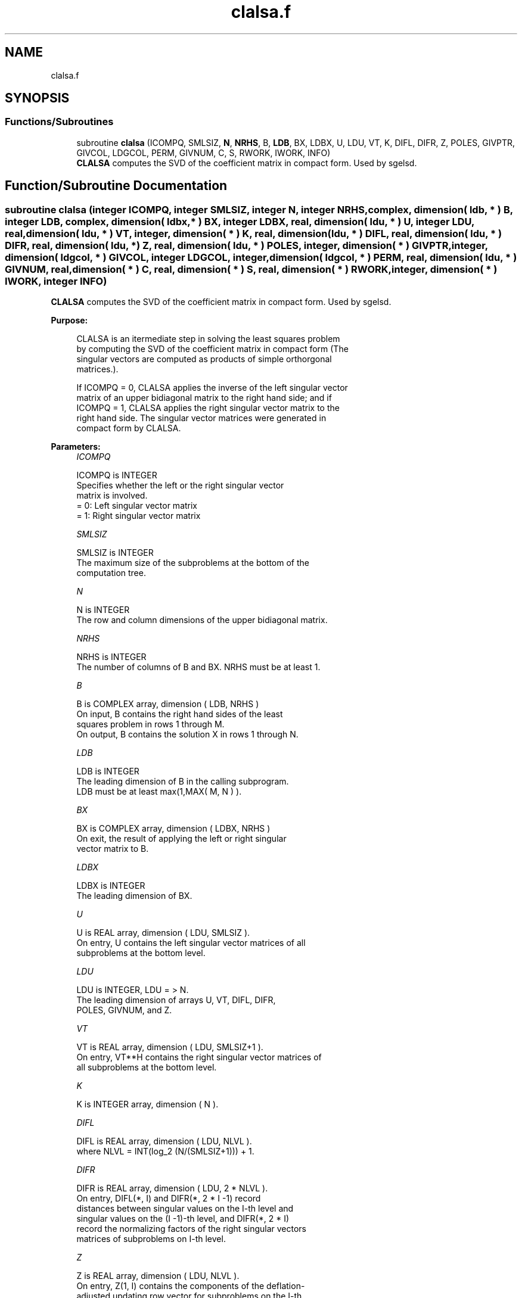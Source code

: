 .TH "clalsa.f" 3 "Tue Nov 14 2017" "Version 3.8.0" "LAPACK" \" -*- nroff -*-
.ad l
.nh
.SH NAME
clalsa.f
.SH SYNOPSIS
.br
.PP
.SS "Functions/Subroutines"

.in +1c
.ti -1c
.RI "subroutine \fBclalsa\fP (ICOMPQ, SMLSIZ, \fBN\fP, \fBNRHS\fP, B, \fBLDB\fP, BX, LDBX, U, LDU, VT, K, DIFL, DIFR, Z, POLES, GIVPTR, GIVCOL, LDGCOL, PERM, GIVNUM, C, S, RWORK, IWORK, INFO)"
.br
.RI "\fBCLALSA\fP computes the SVD of the coefficient matrix in compact form\&. Used by sgelsd\&. "
.in -1c
.SH "Function/Subroutine Documentation"
.PP 
.SS "subroutine clalsa (integer ICOMPQ, integer SMLSIZ, integer N, integer NRHS, complex, dimension( ldb, * ) B, integer LDB, complex, dimension( ldbx, * ) BX, integer LDBX, real, dimension( ldu, * ) U, integer LDU, real, dimension( ldu, * ) VT, integer, dimension( * ) K, real, dimension( ldu, * ) DIFL, real, dimension( ldu, * ) DIFR, real, dimension( ldu, * ) Z, real, dimension( ldu, * ) POLES, integer, dimension( * ) GIVPTR, integer, dimension( ldgcol, * ) GIVCOL, integer LDGCOL, integer, dimension( ldgcol, * ) PERM, real, dimension( ldu, * ) GIVNUM, real, dimension( * ) C, real, dimension( * ) S, real, dimension( * ) RWORK, integer, dimension( * ) IWORK, integer INFO)"

.PP
\fBCLALSA\fP computes the SVD of the coefficient matrix in compact form\&. Used by sgelsd\&.  
.PP
\fBPurpose: \fP
.RS 4

.PP
.nf
 CLALSA is an itermediate step in solving the least squares problem
 by computing the SVD of the coefficient matrix in compact form (The
 singular vectors are computed as products of simple orthorgonal
 matrices.).

 If ICOMPQ = 0, CLALSA applies the inverse of the left singular vector
 matrix of an upper bidiagonal matrix to the right hand side; and if
 ICOMPQ = 1, CLALSA applies the right singular vector matrix to the
 right hand side. The singular vector matrices were generated in
 compact form by CLALSA.
.fi
.PP
 
.RE
.PP
\fBParameters:\fP
.RS 4
\fIICOMPQ\fP 
.PP
.nf
          ICOMPQ is INTEGER
         Specifies whether the left or the right singular vector
         matrix is involved.
         = 0: Left singular vector matrix
         = 1: Right singular vector matrix
.fi
.PP
.br
\fISMLSIZ\fP 
.PP
.nf
          SMLSIZ is INTEGER
         The maximum size of the subproblems at the bottom of the
         computation tree.
.fi
.PP
.br
\fIN\fP 
.PP
.nf
          N is INTEGER
         The row and column dimensions of the upper bidiagonal matrix.
.fi
.PP
.br
\fINRHS\fP 
.PP
.nf
          NRHS is INTEGER
         The number of columns of B and BX. NRHS must be at least 1.
.fi
.PP
.br
\fIB\fP 
.PP
.nf
          B is COMPLEX array, dimension ( LDB, NRHS )
         On input, B contains the right hand sides of the least
         squares problem in rows 1 through M.
         On output, B contains the solution X in rows 1 through N.
.fi
.PP
.br
\fILDB\fP 
.PP
.nf
          LDB is INTEGER
         The leading dimension of B in the calling subprogram.
         LDB must be at least max(1,MAX( M, N ) ).
.fi
.PP
.br
\fIBX\fP 
.PP
.nf
          BX is COMPLEX array, dimension ( LDBX, NRHS )
         On exit, the result of applying the left or right singular
         vector matrix to B.
.fi
.PP
.br
\fILDBX\fP 
.PP
.nf
          LDBX is INTEGER
         The leading dimension of BX.
.fi
.PP
.br
\fIU\fP 
.PP
.nf
          U is REAL array, dimension ( LDU, SMLSIZ ).
         On entry, U contains the left singular vector matrices of all
         subproblems at the bottom level.
.fi
.PP
.br
\fILDU\fP 
.PP
.nf
          LDU is INTEGER, LDU = > N.
         The leading dimension of arrays U, VT, DIFL, DIFR,
         POLES, GIVNUM, and Z.
.fi
.PP
.br
\fIVT\fP 
.PP
.nf
          VT is REAL array, dimension ( LDU, SMLSIZ+1 ).
         On entry, VT**H contains the right singular vector matrices of
         all subproblems at the bottom level.
.fi
.PP
.br
\fIK\fP 
.PP
.nf
          K is INTEGER array, dimension ( N ).
.fi
.PP
.br
\fIDIFL\fP 
.PP
.nf
          DIFL is REAL array, dimension ( LDU, NLVL ).
         where NLVL = INT(log_2 (N/(SMLSIZ+1))) + 1.
.fi
.PP
.br
\fIDIFR\fP 
.PP
.nf
          DIFR is REAL array, dimension ( LDU, 2 * NLVL ).
         On entry, DIFL(*, I) and DIFR(*, 2 * I -1) record
         distances between singular values on the I-th level and
         singular values on the (I -1)-th level, and DIFR(*, 2 * I)
         record the normalizing factors of the right singular vectors
         matrices of subproblems on I-th level.
.fi
.PP
.br
\fIZ\fP 
.PP
.nf
          Z is REAL array, dimension ( LDU, NLVL ).
         On entry, Z(1, I) contains the components of the deflation-
         adjusted updating row vector for subproblems on the I-th
         level.
.fi
.PP
.br
\fIPOLES\fP 
.PP
.nf
          POLES is REAL array, dimension ( LDU, 2 * NLVL ).
         On entry, POLES(*, 2 * I -1: 2 * I) contains the new and old
         singular values involved in the secular equations on the I-th
         level.
.fi
.PP
.br
\fIGIVPTR\fP 
.PP
.nf
          GIVPTR is INTEGER array, dimension ( N ).
         On entry, GIVPTR( I ) records the number of Givens
         rotations performed on the I-th problem on the computation
         tree.
.fi
.PP
.br
\fIGIVCOL\fP 
.PP
.nf
          GIVCOL is INTEGER array, dimension ( LDGCOL, 2 * NLVL ).
         On entry, for each I, GIVCOL(*, 2 * I - 1: 2 * I) records the
         locations of Givens rotations performed on the I-th level on
         the computation tree.
.fi
.PP
.br
\fILDGCOL\fP 
.PP
.nf
          LDGCOL is INTEGER, LDGCOL = > N.
         The leading dimension of arrays GIVCOL and PERM.
.fi
.PP
.br
\fIPERM\fP 
.PP
.nf
          PERM is INTEGER array, dimension ( LDGCOL, NLVL ).
         On entry, PERM(*, I) records permutations done on the I-th
         level of the computation tree.
.fi
.PP
.br
\fIGIVNUM\fP 
.PP
.nf
          GIVNUM is REAL array, dimension ( LDU, 2 * NLVL ).
         On entry, GIVNUM(*, 2 *I -1 : 2 * I) records the C- and S-
         values of Givens rotations performed on the I-th level on the
         computation tree.
.fi
.PP
.br
\fIC\fP 
.PP
.nf
          C is REAL array, dimension ( N ).
         On entry, if the I-th subproblem is not square,
         C( I ) contains the C-value of a Givens rotation related to
         the right null space of the I-th subproblem.
.fi
.PP
.br
\fIS\fP 
.PP
.nf
          S is REAL array, dimension ( N ).
         On entry, if the I-th subproblem is not square,
         S( I ) contains the S-value of a Givens rotation related to
         the right null space of the I-th subproblem.
.fi
.PP
.br
\fIRWORK\fP 
.PP
.nf
          RWORK is REAL array, dimension at least
         MAX( (SMLSZ+1)*NRHS*3, N*(1+NRHS) + 2*NRHS ).
.fi
.PP
.br
\fIIWORK\fP 
.PP
.nf
          IWORK is INTEGER array, dimension (3*N)
.fi
.PP
.br
\fIINFO\fP 
.PP
.nf
          INFO is INTEGER
          = 0:  successful exit.
          < 0:  if INFO = -i, the i-th argument had an illegal value.
.fi
.PP
 
.RE
.PP
\fBAuthor:\fP
.RS 4
Univ\&. of Tennessee 
.PP
Univ\&. of California Berkeley 
.PP
Univ\&. of Colorado Denver 
.PP
NAG Ltd\&. 
.RE
.PP
\fBDate:\fP
.RS 4
June 2017 
.RE
.PP
\fBContributors: \fP
.RS 4
Ming Gu and Ren-Cang Li, Computer Science Division, University of California at Berkeley, USA 
.br
 Osni Marques, LBNL/NERSC, USA 
.br
 
.RE
.PP

.PP
Definition at line 269 of file clalsa\&.f\&.
.SH "Author"
.PP 
Generated automatically by Doxygen for LAPACK from the source code\&.
